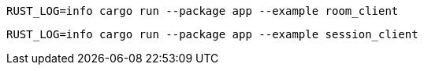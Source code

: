 [source,bash]
----
RUST_LOG=info cargo run --package app --example room_client
----

[source,bash]
----
RUST_LOG=info cargo run --package app --example session_client
----